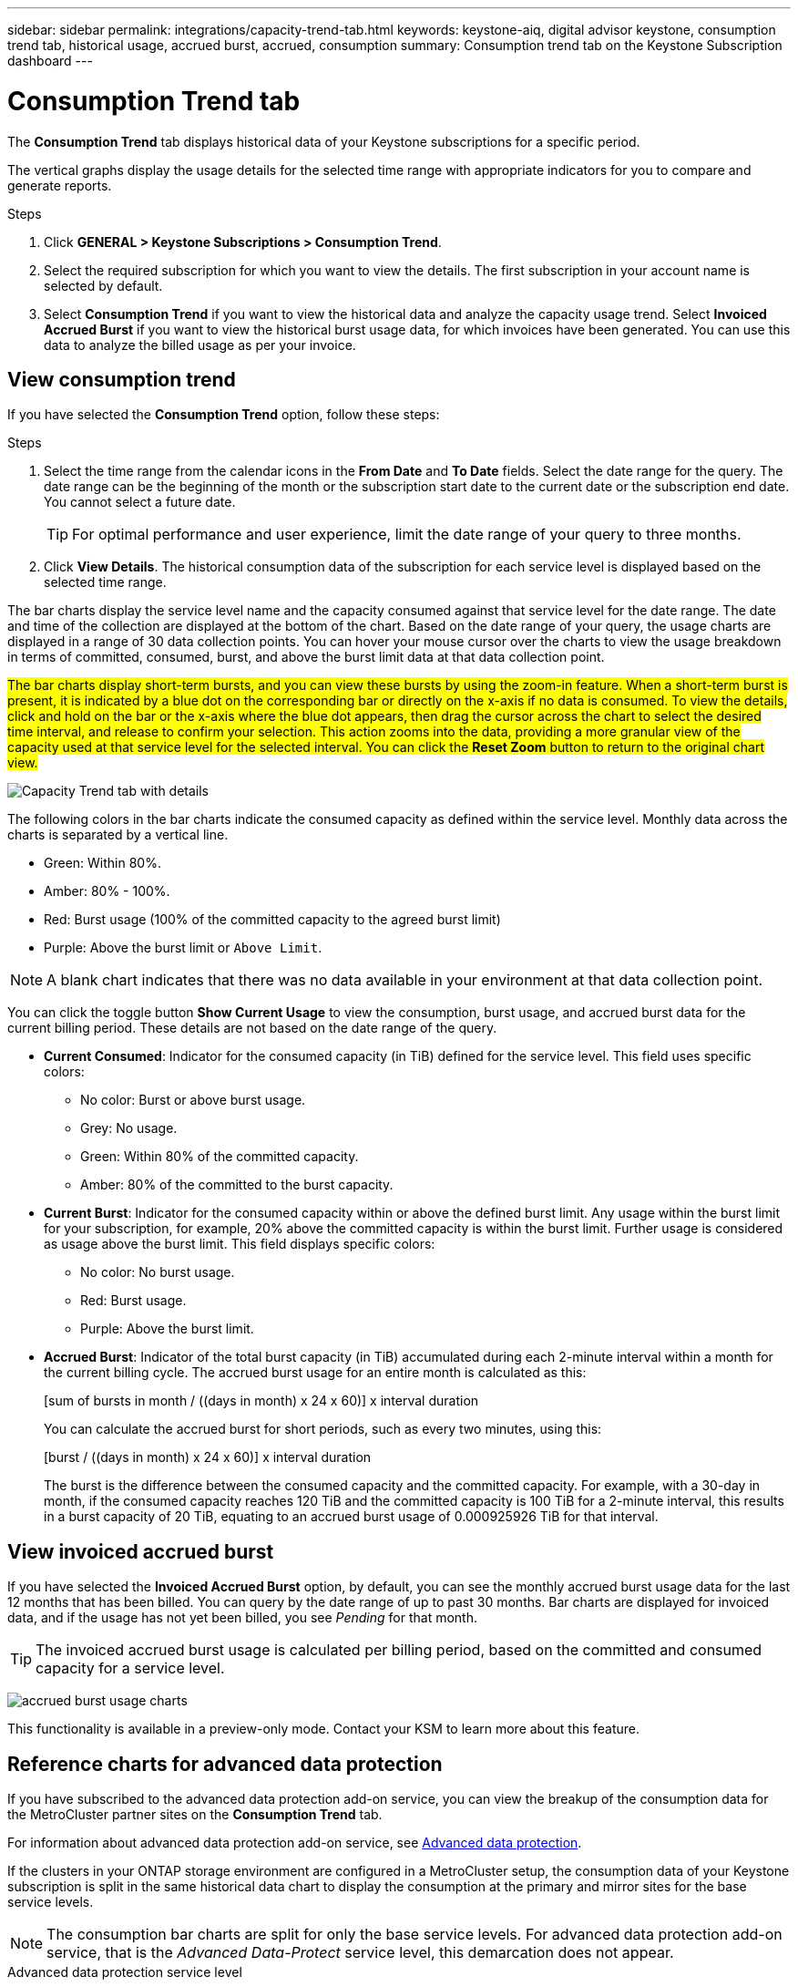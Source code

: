 ---
sidebar: sidebar
permalink: integrations/capacity-trend-tab.html
keywords: keystone-aiq, digital advisor keystone, consumption trend tab, historical usage, accrued burst, accrued, consumption
summary: Consumption trend tab on the Keystone Subscription dashboard
---

= Consumption Trend tab
:hardbreaks:
:nofooter:
:icons: font
:linkattrs:
:imagesdir: ../media/

[.lead]
The *Consumption Trend* tab displays historical data of your Keystone subscriptions for a specific period. 

The vertical graphs display the usage details for the selected time range with appropriate indicators for you to compare and generate reports. 

.Steps
. Click *GENERAL > Keystone Subscriptions > Consumption Trend*.
. Select the required subscription for which you want to view the details. The first subscription in your account name is selected by default.
. Select *Consumption Trend* if you want to view the historical data and analyze the capacity usage trend. Select *Invoiced Accrued Burst* if you want to view the historical burst usage data, for which invoices have been generated. You can use this data to analyze the billed usage as per your invoice. 

== View consumption trend
If you have selected the *Consumption Trend* option, follow these steps:

.Steps
. Select the time range from the calendar icons in the *From Date* and *To Date* fields. Select the date range for the query. The date range can be the beginning of the month or the subscription start date to the current date or the subscription end date. You cannot select a future date. 
+
TIP: For optimal performance and user experience, limit the date range of your query to three months.

+
. Click *View Details*. The historical consumption data of the subscription for each service level is displayed based on the selected time range. 

The bar charts display the service level name and the capacity consumed against that service level for the date range. The date and time of the collection are displayed at the bottom of the chart. Based on the date range of your query, the usage charts are displayed in a range of 30 data collection points. You can hover your mouse cursor over the charts to view the usage breakdown in terms of committed, consumed, burst, and above the burst limit data at that data collection point.

##The bar charts display short-term bursts, and you can view these bursts by using the zoom-in feature. When a short-term burst is present, it is indicated by a blue dot on the corresponding bar or directly on the x-axis if no data is consumed. To view the details, click and hold on the bar or the x-axis where the blue dot appears, then drag the cursor across the chart to select the desired time interval, and release to confirm your selection. This action zooms into the data, providing a more granular view of the capacity used at that service level for the selected interval. You can click the *Reset Zoom* button to return to the original chart view.##

image:aiq-ks-subtime-7.png[Capacity Trend tab with details]

The following colors in the bar charts indicate the consumed capacity as defined within the service level. Monthly data across the charts is separated by a vertical line.

** Green: Within 80%.
** Amber: 80% - 100%.
** Red: Burst usage (100% of the committed capacity to the agreed burst limit)
** Purple: Above the burst limit or `Above Limit`.

[NOTE]
A blank chart indicates that there was no data available in your environment at that data collection point.

You can click the toggle button *Show Current Usage* to view the consumption, burst usage, and accrued burst data for the current billing period. These details are not based on the date range of the query.

* *Current Consumed*: Indicator for the consumed capacity (in TiB) defined for the service level. This field uses specific colors:
** No color: Burst or above burst usage.
** Grey: No usage.
** Green: Within 80% of the committed capacity.
** Amber: 80% of the committed to the burst capacity.
* *Current Burst*: Indicator for the consumed capacity within or above the defined burst limit. Any usage within the burst limit for your subscription, for example, 20% above the committed capacity is within the burst limit. Further usage is considered as usage above the burst limit. This field displays specific colors:
** No color: No burst usage.
** Red: Burst usage.
** Purple: Above the burst limit.
* *Accrued Burst*: Indicator of the total burst capacity (in TiB) accumulated during each 2-minute interval within a month for the current billing cycle. The accrued burst usage for an entire month is calculated as this:
+
[sum of bursts in month / ((days in month) x 24 x 60)] x interval duration
+
You can calculate the accrued burst for short periods, such as every two minutes, using this:
+
[burst / ((days in month) x 24 x 60)] x interval duration
+
The burst is the difference between the consumed capacity and the committed capacity. For example, with a 30-day in month, if the consumed capacity reaches 120 TiB and the committed capacity is 100 TiB for a 2-minute interval, this results in a burst capacity of 20 TiB, equating to an accrued burst usage of 0.000925926 TiB for that interval.

== View invoiced accrued burst
If you have selected the *Invoiced Accrued Burst* option, by default, you can see the monthly accrued burst usage data for the last 12 months that has been billed. You can query by the date range of up to past 30 months. Bar charts are displayed for invoiced data, and if the usage has not yet been billed, you see _Pending_ for that month.

TIP: The invoiced accrued burst usage is calculated per billing period, based on the committed and consumed capacity for a service level.


image:accr-burst-1.png[accrued burst usage charts]

This functionality is available in a preview-only mode. Contact your KSM to learn more about this feature.

== Reference charts for advanced data protection 
If you have subscribed to the advanced data protection add-on service, you can view the breakup of the consumption data for the MetroCluster partner sites on the *Consumption Trend* tab. 

For information about advanced data protection add-on service, see link:../concepts/adp.html[Advanced data protection].

If the clusters in your ONTAP storage environment are configured in a MetroCluster setup, the consumption data of your Keystone subscription is split in the same historical data chart to display the consumption at the primary and mirror sites for the base service levels.

[NOTE]
The consumption bar charts are split for only the base service levels. For advanced data protection add-on service, that is the _Advanced Data-Protect_ service level, this demarcation does not appear.

.Advanced data protection service level

For the _Advanced Data-Protect_ service level, the total consumption is split between the partner sites, and the usage at each partner site is reflected and billed in a separate subscription; one subscription for the primary site, and another for the mirror site. That is the reason why, when you select the subscription number for the primary site on the *Consumption Trend* tab, the consumption charts for the advanced data protection add-on service display the discrete consumption details of only the primary site. Because each partner site in a MetroCluster configuration acts both as a source and mirror, the total consumption at each site includes the source and the mirror volumes created at that site.

[TIP]
The tooltip next to the tracking ID of your subscription in the *Current Consumption* tab helps you identify the partner subscription in the MetroCluster setup.

.Base service levels

For the base service levels, each volume is charged as provisioned at the primary and mirror sites, and hence the same bar chart is split according to the consumption at the primary and mirror sites.

.What you can see for the primary subscription

The following image displays the charts for the _Extreme_ service level (base service level) and a primary subscription number. The same historical data chart also indicates the mirror site consumption in a lighter shade of the same color code used for the primary site. The tooltip on mouse hover displays the consumption breakup (in TiB) for the primary and mirror sites, 22.24 TiB and 14.86 TiB respectively.

image:mcc-chart-1.png[mcc primary]

For the _Advanced Data-Protect_ service level, the charts appear like this:

image:adp-src-1.png[mcc primary base]

.What you can see for the secondary (mirror site) subscription

When you check the secondary subscription, you can see that the bar chart for the _Extreme_ service level (base service level) at the same data collection point as the partner site is reversed, and the consumption breakup at the primary and mirror sites is 14.86 TiB and 22.24 TiB respectively.

image:mcc-chart-mirror-1.png[mcc mirror]

For the _Advanced Data-Protect_ service level, the chart appears like this for the same collection point as at the partner site:

image:adp-mir-1.png[mcc mirror base]

For information about how MetroCluster protects your data, see https://docs.netapp.com/us-en/ontap-metrocluster/manage/concept_understanding_mcc_data_protection_and_disaster_recovery.html[Understanding MetroCluster data protection and disaster recovery^].


*Related information*

* link:../integrations/aiq-keystone-details.html[Use Keystone dashboard and reporting]
* link:../integrations/subscriptions-tab.html[Subscriptions]
* link:../integrations/current-usage-tab.html[Current Consumption]
* link:../integrations/volumes-objects-tab.html[Volumes & Objects]
* link:../integrations/assets-tab.html[Assets]
* link:../integrations/performance-tab.html[Performance]
